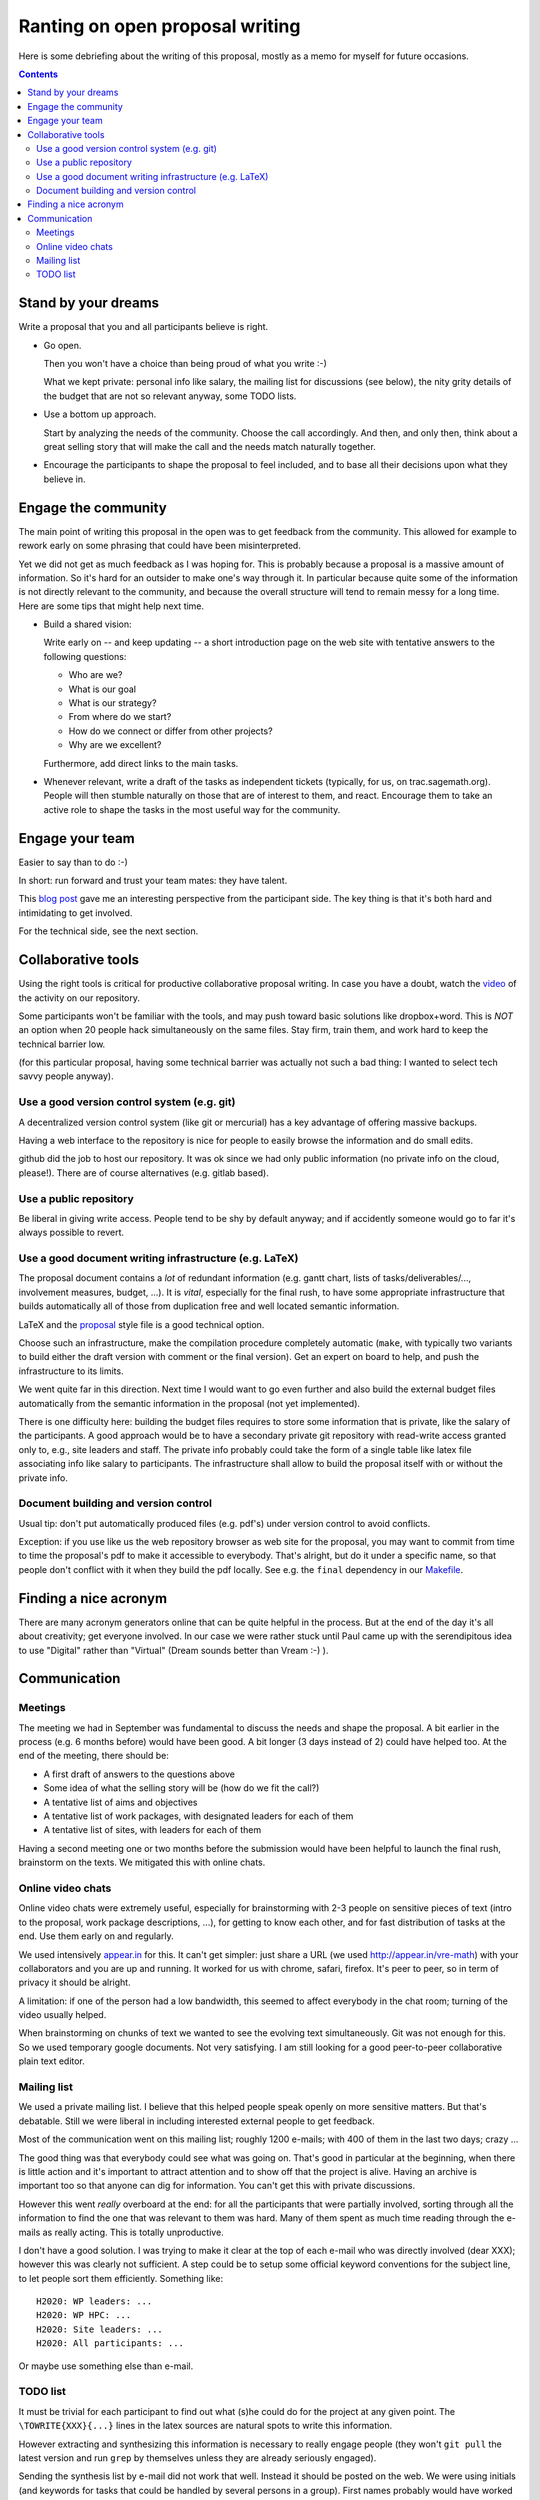 ================================
Ranting on open proposal writing
================================

Here is some debriefing about the writing of this proposal, mostly as
a memo for myself for future occasions.

.. contents:: :depth: 2

Stand by your dreams
====================

Write a proposal that you and all participants believe is right.

- Go open.

  Then you won't have a choice than being proud of what you write :-)

  What we kept private: personal info like salary, the mailing list
  for discussions (see below), the nity grity details of the budget
  that are not so relevant anyway, some TODO lists.

- Use a bottom up approach.

  Start by analyzing the needs of the community. Choose the call
  accordingly. And then, and only then, think about a great selling
  story that will make the call and the needs match naturally
  together.

- Encourage the participants to shape the proposal to feel included,
  and to base all their decisions upon what they believe in.

Engage the community
====================

The main point of writing this proposal in the open was to get
feedback from the community. This allowed for example to rework early
on some phrasing that could have been misinterpreted.

Yet we did not get as much feedback as I was hoping for. This is
probably because a proposal is a massive amount of information.  So
it's hard for an outsider to make one's way through it. In particular
because quite some of the information is not directly relevant to the
community, and because the overall structure will tend to remain messy
for a long time. Here are some tips that might help next time.

- Build a shared vision:

  Write early on -- and keep updating -- a short introduction page on
  the web site with tentative answers to the following questions:

  - Who are we?
  - What is our goal
  - What is our strategy?
  - From where do we start?
  - How do we connect or differ from other projects?
  - Why are we excellent?

  Furthermore, add direct links to the main tasks.

- Whenever relevant, write a draft of the tasks as independent tickets
  (typically, for us, on trac.sagemath.org). People will then stumble
  naturally on those that are of interest to them, and
  react. Encourage them to take an active role to shape the tasks in
  the most useful way for the community.

Engage your team
================

Easier to say than to do :-)

In short: run forward and trust your team mates: they have talent.

This `blog post
<http://inverseprobability.com/2015/01/14/open-collaborative-grant-writing/>`_
gave me an interesting perspective from the participant side. The key
thing is that it's both hard and intimidating to get involved.

For the technical side, see the next section.

Collaborative tools
===================

Using the right tools is critical for productive collaborative
proposal writing. In case you have a doubt, watch the `video
<https://www.youtube.com/watch?v=kM9zcfRtOqo>`_ of the activity on our
repository.

Some participants won't be familiar with the tools, and may push
toward basic solutions like dropbox+word. This is *NOT* an option when
20 people hack simultaneously on the same files. Stay firm, train
them, and work hard to keep the technical barrier low.

(for this particular proposal, having some technical barrier was
actually not such a bad thing: I wanted to select tech savvy people
anyway).

Use a good version control system (e.g. git)
--------------------------------------------

A decentralized version control system (like git or mercurial) has a
key advantage of offering massive backups.

Having a web interface to the repository is nice for people to easily
browse the information and do small edits.

github did the job to host our repository. It was ok since we had only
public information (no private info on the cloud, please!).  There are
of course alternatives (e.g. gitlab based).

Use a public repository
-----------------------

Be liberal in giving write access. People tend to be shy by default
anyway; and if accidently someone would go to far it's always possible
to revert.

Use a good document writing infrastructure (e.g. LaTeX)
-------------------------------------------------------

The proposal document contains a *lot* of redundant information
(e.g. gantt chart, lists of tasks/deliverables/..., involvement
measures, budget, ...).  It is *vital*, especially for the final rush,
to have some appropriate infrastructure that builds automatically all
of those from duplication free and well located semantic information.

LaTeX and the `proposal
<http://www.ctan.org/tex-archive/macros/latex/contrib/proposal>`_
style file is a good technical option.

Choose such an infrastructure, make the compilation procedure
completely automatic (``make``, with typically two variants to build
either the draft version with comment or the final version). Get an
expert on board to help, and push the infrastructure to its limits.

We went quite far in this direction. Next time I would want to go even
further and also build the external budget files automatically from
the semantic information in the proposal (not yet implemented).

There is one difficulty here: building the budget files requires to
store some information that is private, like the salary of the
participants. A good approach would be to have a secondary private git
repository with read-write access granted only to, e.g., site leaders
and staff. The private info probably could take the form of a single
table like latex file associating info like salary to
participants. The infrastructure shall allow to build the proposal
itself with or without the private info.

Document building and version control
-------------------------------------

Usual tip: don't put automatically produced files (e.g. pdf's) under
version control to avoid conflicts.

Exception: if you use like us the web repository browser as web site
for the proposal, you may want to commit from time to time the
proposal's pdf to make it accessible to everybody. That's alright, but
do it under a specific name, so that people don't conflict with it
when they build the pdf locally. See e.g. the ``final`` dependency
in our `<Makefile>`_.

Finding a nice acronym
======================

There are many acronym generators online that can be quite helpful in
the process. But at the end of the day it's all about creativity; get
everyone involved. In our case we were rather stuck until Paul came up
with the serendipitous idea to use "Digital" rather than "Virtual"
(Dream sounds better than Vream :-) ).

Communication
=============

Meetings
--------

The meeting we had in September was fundamental to discuss the needs
and shape the proposal. A bit earlier in the process (e.g. 6 months
before) would have been good. A bit longer (3 days instead of 2) could
have helped too. At the end of the meeting, there should be:

- A first draft of answers to the questions above

- Some idea of what the selling story will be (how do we fit the call?)

- A tentative list of aims and objectives

- A tentative list of work packages, with designated leaders for each
  of them

- A tentative list of sites, with leaders for each of them

Having a second meeting one or two months before the submission would
have been helpful to launch the final rush, brainstorm on the texts.
We mitigated this with online chats.

Online video chats
------------------

Online video chats were extremely useful, especially for brainstorming
with 2-3 people on sensitive pieces of text (intro to the proposal,
work package descriptions, ...), for getting to know each other, and
for fast distribution of tasks at the end. Use them early on and
regularly.

We used intensively `appear.in <http://appear.in>`_ for this. It can't
get simpler: just share a URL (we used http://appear.in/vre-math) with
your collaborators and you are up and running. It worked for us with
chrome, safari, firefox. It's peer to peer, so in term of privacy it
should be alright.

A limitation: if one of the person had a low bandwidth, this seemed to
affect everybody in the chat room; turning of the video usually
helped.

When brainstorming on chunks of text we wanted to see the evolving
text simultaneously. Git was not enough for this. So we used temporary
google documents. Not very satisfying. I am still looking for a good
peer-to-peer collaborative plain text editor.

Mailing list
------------

We used a private mailing list. I believe that this helped people
speak openly on more sensitive matters. But that's debatable.  Still
we were liberal in including interested external people to get
feedback.

Most of the communication went on this mailing list; roughly 1200
e-mails; with 400 of them in the last two days; crazy ...

The good thing was that everybody could see what was going on. That's
good in particular at the beginning, when there is little action and
it's important to attract attention and to show off that the project
is alive. Having an archive is important too so that anyone can dig
for information. You can't get this with private discussions.

However this went *really* overboard at the end: for all the
participants that were partially involved, sorting through all the
information to find the one that was relevant to them was hard. Many
of them spent as much time reading through the e-mails as really
acting. This is totally unproductive.

I don't have a good solution. I was trying to make it clear at the top
of each e-mail who was directly involved (dear XXX); however this was
clearly not sufficient. A step could be to setup some official keyword
conventions for the subject line, to let people sort them efficiently.
Something like::

    H2020: WP leaders: ...
    H2020: WP HPC: ...
    H2020: Site leaders: ...
    H2020: All participants: ...

Or maybe use something else than e-mail.

TODO list
---------

It must be trivial for each participant to find out what (s)he could
do for the project at any given point. The ``\TOWRITE{XXX}{...}``
lines in the latex sources are natural spots to write this
information.

However extracting and synthesizing this information is necessary to
really engage people (they won't ``git pull`` the latest version and
run ``grep`` by themselves unless they are already seriously engaged).

Sending the synthesis list by e-mail did not work that well. Instead
it should be posted on the web. We were using initials (and keywords
for tasks that could be handled by several persons in a group). First
names probably would have worked better. In any cases, the list of
names / keywords should be standardized.
